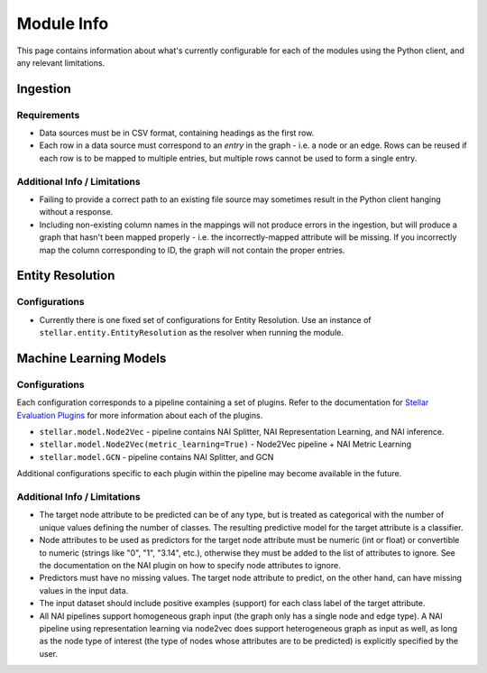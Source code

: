 Module Info
***********

This page contains information about what's currently configurable for each of the modules using the Python client, and
any relevant limitations.

Ingestion
=========

Requirements
------------
* Data sources must be in CSV format, containing headings as the first row.
* Each row in a data source must correspond to an `entry` in the graph - i.e. a node or an edge. Rows can be reused if
  each row is to be mapped to multiple entries, but multiple rows cannot be used to form a single entry.

Additional Info / Limitations
-----------------------------
* Failing to provide a correct path to an existing file source may sometimes result in the Python client hanging
  without a response.
* Including non-existing column names in the mappings will not produce errors in the ingestion, but will produce a
  graph that hasn't been mapped properly - i.e. the incorrectly-mapped attribute will be missing. If you incorrectly map
  the column corresponding to ID, the graph will not contain the proper entries.

Entity Resolution
=================

Configurations
--------------
* Currently there is one fixed set of configurations for Entity Resolution. Use an instance of
  ``stellar.entity.EntityResolution`` as the resolver when running the module.

Machine Learning Models
=======================

Configurations
--------------
Each configuration corresponds to a pipeline containing a set of plugins. Refer to the documentation for
`Stellar Evaluation Plugins <https://data61.github.io/stellar-evaluation-plugins/html/index.html>`_ for more
information about each of the plugins.

* ``stellar.model.Node2Vec`` - pipeline contains NAI Splitter, NAI Representation Learning, and NAI inference.
* ``stellar.model.Node2Vec(metric_learning=True)`` - Node2Vec pipeline + NAI Metric Learning
* ``stellar.model.GCN`` - pipeline contains NAI Splitter, and GCN

Additional configurations specific to each plugin within the pipeline may become available in the future.

Additional Info / Limitations
-----------------------------

* The target node attribute to be predicted can be of any type, but is treated as categorical with the number of
  unique values defining the number of classes. The resulting predictive model for the target attribute is a classifier.
* Node attributes to be used as predictors for the target node attribute must be numeric (int or float) or convertible
  to numeric (strings like "0", "1", "3.14", etc.), otherwise they must be added to the list of attributes to ignore.
  See the documentation on the NAI plugin on how to specify node attributes to ignore.
* Predictors must have no missing values. The target node attribute to predict, on the other hand, can have missing
  values in the input data.
* The input dataset should include positive examples (support) for each class label of the target attribute.
* All NAI pipelines support homogeneous graph input (the graph only has a single node and edge type). A NAI pipeline
  using representation learning via node2vec does support heterogeneous graph as input as well, as long as the node
  type of interest (the type of nodes whose attributes are to be predicted) is explicitly specified by the user.


